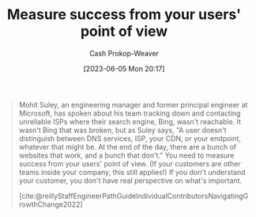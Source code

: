 :PROPERTIES:
:ID:       4636301f-4c54-4fb9-a475-87791566f56f
:LAST_MODIFIED: [2023-09-05 Tue 20:16]
:END:
#+title: Measure success from your users' point of view
#+hugo_custom_front_matter: :slug "4636301f-4c54-4fb9-a475-87791566f56f"
#+author: Cash Prokop-Weaver
#+date: [2023-06-05 Mon 20:17]
#+filetags: :hastodo:concept:

#+begin_quote
Mohit Suley, an engineering manager and former principal engineer at Microsoft, has spoken about his team tracking down and contacting unreliable ISPs where their search engine, Bing, wasn't reachable. It wasn't Bing that was broken, but as Suley says, "A user doesn't distinguish between DNS services, ISP, your CDN, or your endpoint, whatever that might be. At the end of the day, there are a bunch of websites that work, and a bunch that don't." You need to measure success from your users' point of view. (If your customers are other teams inside your company, this still applies!) If you don't understand your customer, you don't have real perspective on what's important.

[cite:@reillyStaffEngineerPathGuideIndividualContributorsNavigatingGrowthChange2022]
#+end_quote
* TODO [#2] Flashcards :noexport:
